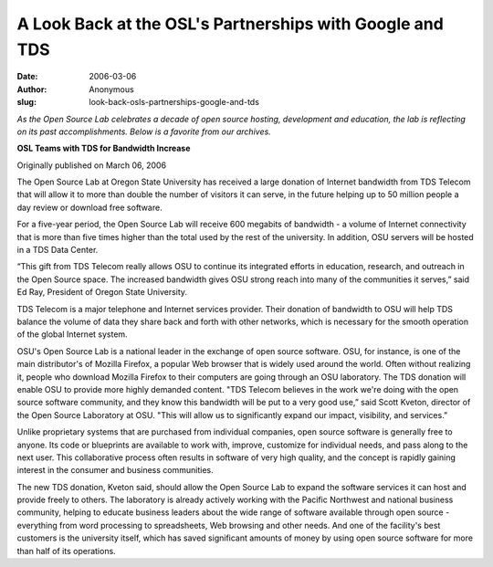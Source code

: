 A Look Back at the OSL's Partnerships with Google and TDS
=========================================================
:date: 2006-03-06
:author: Anonymous
:slug: look-back-osls-partnerships-google-and-tds

*As the Open Source Lab celebrates a decade of open source hosting, development
and education, the lab is reflecting on its past accomplishments. Below is a
favorite from our archives.*

.. class:: no-breaks

  **OSL Teams with TDS for Bandwidth Increase**

Originally published on March 06, 2006

The Open Source Lab at Oregon State University has received a large donation of
Internet bandwidth from TDS Telecom that will allow it to more than double the
number of visitors it can serve, in the future helping up to 50 million people a
day review or download free software.

For a five-year period, the Open Source Lab will receive 600 megabits of
bandwidth - a volume of Internet connectivity that is more than five times
higher than the total used by the rest of the university. In addition, OSU
servers will be hosted in a TDS Data Center.

“This gift from TDS Telecom really allows OSU to continue its integrated efforts
in education, research, and outreach in the Open Source space. The increased
bandwidth gives OSU strong reach into many of the communities it serves,” said
Ed Ray, President of Oregon State University.

TDS Telecom is a major telephone and Internet services provider. Their donation
of bandwidth to OSU will help TDS balance the volume of data they share back and
forth with other networks, which is necessary for the smooth operation of the
global Internet system.

OSU's Open Source Lab is a national leader in the exchange of open source
software. OSU, for instance, is one of the main distributor's of Mozilla
Firefox, a popular Web browser that is widely used around the world. Often
without realizing it, people who download Mozilla Firefox to their computers are
going through an OSU laboratory. The TDS donation will enable OSU to provide
more highly demanded content. "TDS Telecom believes in the work we're doing with
the open source software community, and they know this bandwidth will be put to
a very good use,” said Scott Kveton, director of the Open Source Laboratory at
OSU. "This will allow us to significantly expand our impact, visibility, and
services.”

Unlike proprietary systems that are purchased from individual companies, open
source software is generally free to anyone. Its code or blueprints are
available to work with, improve, customize for individual needs, and pass along
to the next user. This collaborative process often results in software of very
high quality, and the concept is rapidly gaining interest in the consumer and
business communities.

The new TDS donation, Kveton said, should allow the Open Source Lab to expand
the software services it can host and provide freely to others. The laboratory
is already actively working with the Pacific Northwest and national business
community, helping to educate business leaders about the wide range of software
available through open source - everything from word processing to spreadsheets,
Web browsing and other needs. And one of the facility's best customers is the
university itself, which has saved significant amounts of money by using open
source software for more than half of its operations.
